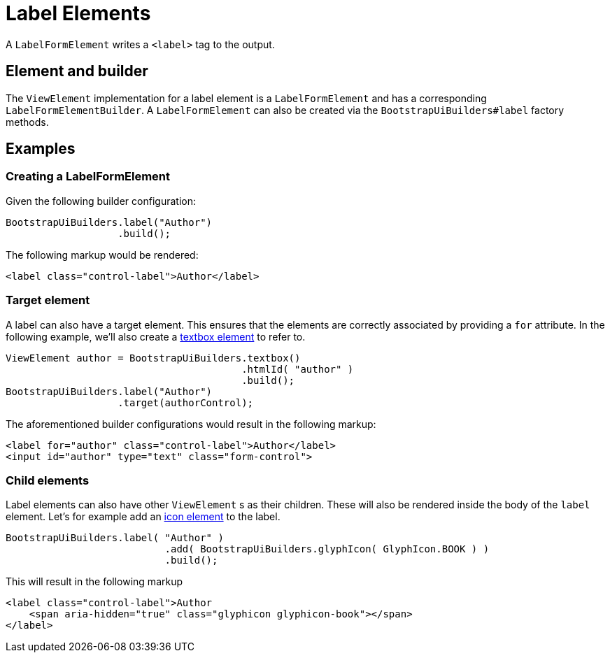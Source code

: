 = Label Elements

A `LabelFormElement` writes a `<label>` tag to the output.

== Element and builder

The `ViewElement` implementation for a label element is a `LabelFormElement` and has a corresponding `LabelFormElementBuilder`.
A `LabelFormElement` can also be created via the `BootstrapUiBuilders#label` factory methods.

== Examples

=== Creating a LabelFormElement

Given the following builder configuration:

[source,java,indent=0]
----
BootstrapUiBuilders.label("Author")
                   .build();
----

The following markup would be rendered:

[source,html,indent=0]
----
<label class="control-label">Author</label>
----

=== Target element

A label can also have a target element.
This ensures that the elements are correctly associated by providing a `for` attribute.
In the following example, we'll also create a xref::components/form-controls/textbox.adoc[textbox element] to refer to.

[source,java,indent=0]
----
ViewElement author = BootstrapUiBuilders.textbox()
                                        .htmlId( "author" )
                                        .build();
BootstrapUiBuilders.label("Author")
                   .target(authorControl);
----

The aforementioned builder configurations would result in the following markup:

[source,html,indent=0]
----
<label for="author" class="control-label">Author</label>
<input id="author" type="text" class="form-control">
----

=== Child elements

Label elements can also have other `ViewElement` s as their children.
These will also be rendered inside the body of the `label` element.
Let's for example add an xref::components/icons.adoc[icon element] to the label.

[source,java,indent=0]
----
BootstrapUiBuilders.label( "Author" )
		           .add( BootstrapUiBuilders.glyphIcon( GlyphIcon.BOOK ) )
		           .build();
----

This will result in the following markup

[source,html,indent=0]
----
<label class="control-label">Author
    <span aria-hidden="true" class="glyphicon glyphicon-book"></span>
</label>
----
